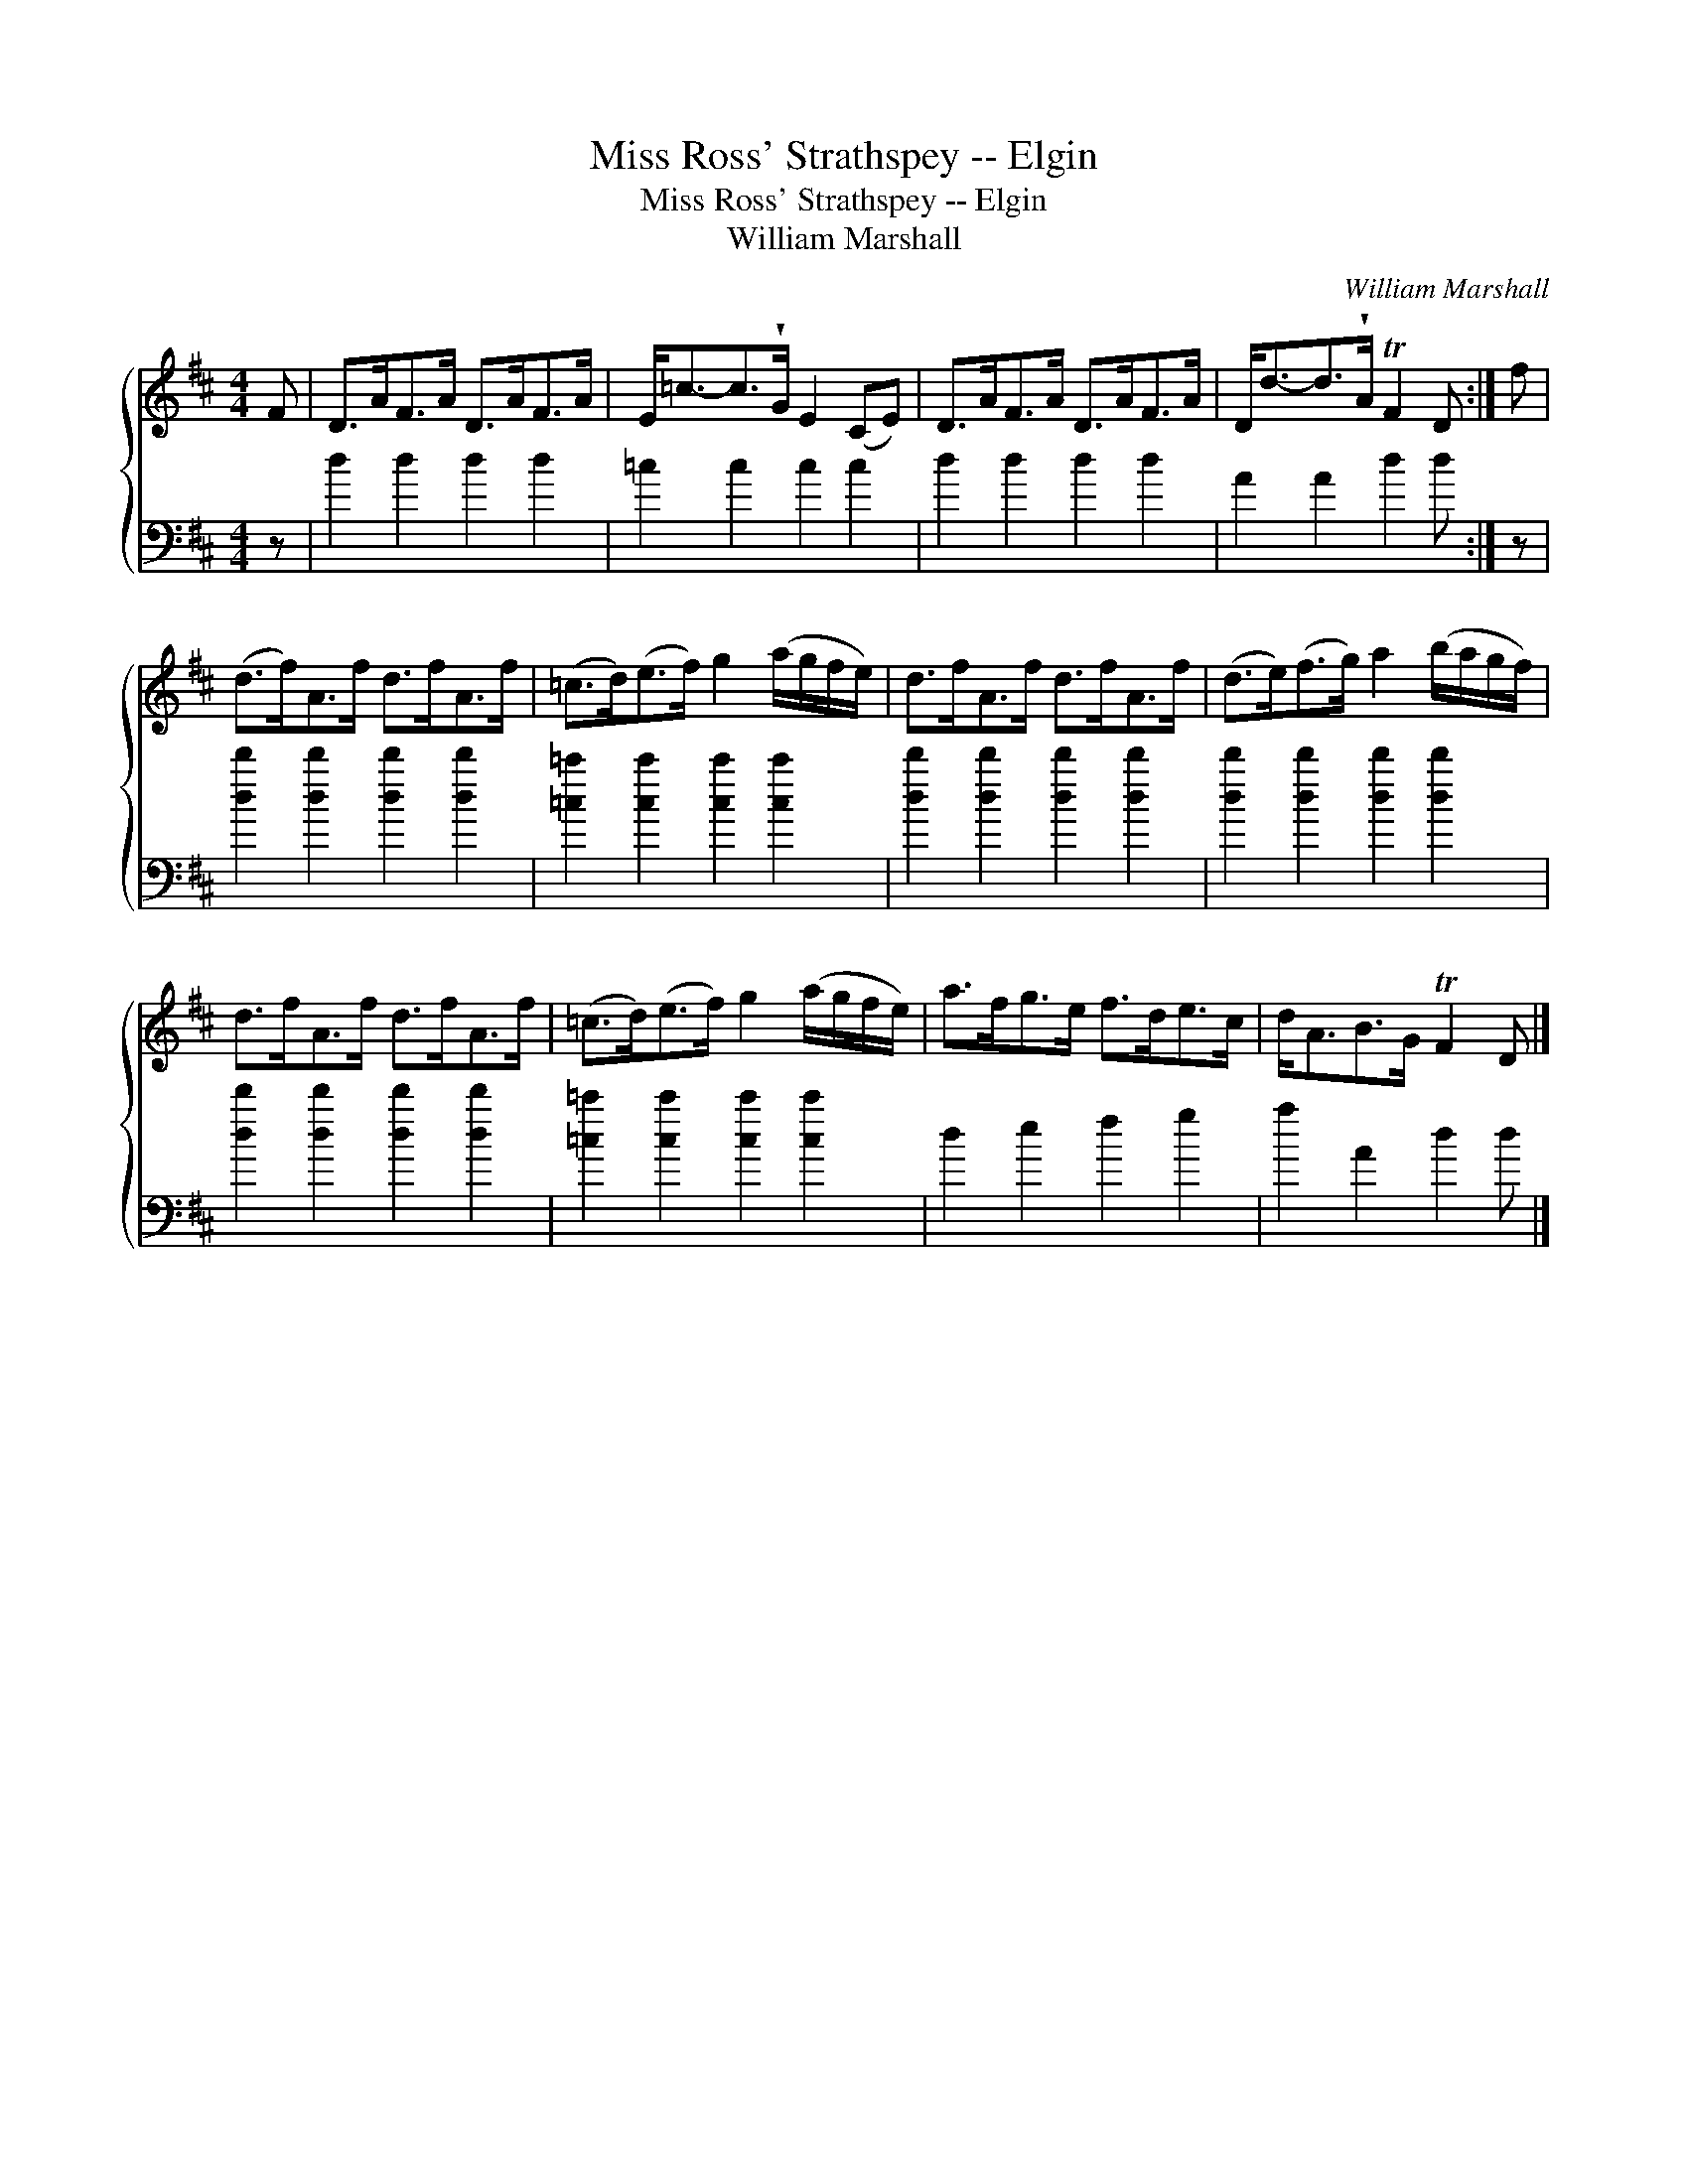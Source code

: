 X:1
T:Miss Ross' Strathspey -- Elgin
T:Miss Ross' Strathspey -- Elgin
T:William Marshall
C:William Marshall
%%score { 1 2 }
L:1/8
M:4/4
K:D
V:1 treble 
V:2 bass 
V:1
 F | D>AF>A D>AF>A | E<=c-c>!wedge!G E2 (CE) | D>AF>A D>AF>A | D<d-d>!wedge!A TF2 D :| f | %6
 (d>f)A>f d>fA>f | (=c>d)(e>f) g2 (a/g/f/e/) | d>fA>f d>fA>f | (d>e)(f>g) a2 (b/a/g/f/) | %10
 d>fA>f d>fA>f | (=c>d)(e>f) g2 (a/g/f/e/) | a>fg>e f>de>c | d<AB>G TF2 D |] %14
V:2
 z | d2 d2 d2 d2 | =c2 c2 c2 c2 | d2 d2 d2 d2 | A2 A2 d2 d :| z | [dd']2 [dd']2 [dd']2 [dd']2 | %7
 [=c=c']2 [cc']2 [cc']2 [cc']2 | [dd']2 [dd']2 [dd']2 [dd']2 | [dd']2 [dd']2 [dd']2 [dd']2 | %10
 [dd']2 [dd']2 [dd']2 [dd']2 | [=c=c']2 [cc']2 [cc']2 [cc']2 | d2 e2 f2 g2 | a2 A2 d2 d |] %14


